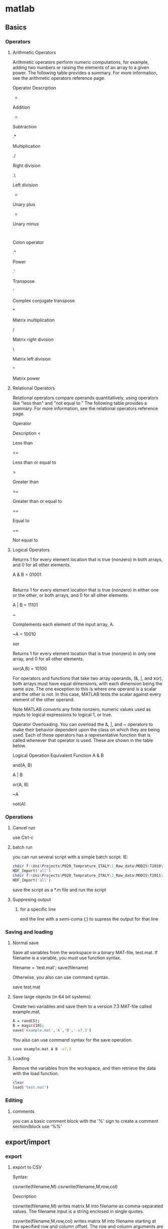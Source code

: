 * matlab
** Basics
*** Operators
**** Arithmetic Operators

Arithmetic operators perform numeric computations, for example, adding two numbers or raising the elements of an array to a given power. The following table provides a summary. For more information, see the arithmetic operators reference page.

Operator
Description
+

Addition

-

Subtraction

.*

Multiplication

./

Right division

.\

Left division

+

Unary plus

-

Unary minus

:

Colon operator

.^

Power

.'

Transpose

'

Complex conjugate transpose

*

Matrix multiplication

/

Matrix right division

\

Matrix left division

^

Matrix power
**** Relational Operators
Relational operators compare operands quantitatively, using operators like "less than" and "not equal to." The following table provides a summary. For more information, see the relational operators reference page.

Operator

Description
<

Less than

<=

Less than or equal to

>

Greater than

>=

Greater than or equal to

==

Equal to

~=

Not equal to
**** Logical Operators
Returns 1 for every element location that is true (nonzero) in both arrays, and 0 for all other elements.

A & B = 01001

|

Returns 1 for every element location that is true (nonzero) in either one or the other, or both arrays, and 0 for all other elements.

A | B = 11101

~

Complements each element of the input array, A.

~A = 10010

xor

Returns 1 for every element location that is true (nonzero) in only one array, and 0 for all other elements.

xor(A,B) = 10100

For operators and functions that take two array operands, (&, |, and xor), both arrays must have equal dimensions, with each dimension being the same size. The one exception to this is where one operand is a scalar and the other is not. In this case, MATLAB tests the scalar against every element of the other operand.

Note   MATLAB converts any finite nonzero, numeric values used as inputs to logical expressions to logical 1, or true.

Operator Overloading.  You can overload the &, |, and ~ operators to make their behavior dependent upon the class on which they are being used. Each of these operators has a representative function that is called whenever that operator is used. These are shown in the table below.

Logical Operation
Equivalent Function
A & B

and(A, B)

A | B

or(A, B)

~A

not(A)

*** Operations
**** Cancel run
use Ctrl-c
**** batch run
you can run several script with a simple batch script. IE:

#+BEGIN_SRC octave
chdir f:\Uni\Projects\P020_Temprature_ITALY\1_Raw_data\MODIS\T2010\
HDF_Import('all')
chdir f:\Uni\Projects\P020_Temprature_ITALY\1_Raw_data\MODIS\T2011\
HDF_Import('all')
#+END_SRC

save the script as a *.m file and run the script

**** Suppresing output
***** for a specific line
end the line with a semi-coma (;) to supress the output for that line
*** Saving and loading
**** Normal save 
Save all variables from the workspace in a binary MAT-file, test.mat. If filename is a variable, you must use function syntax.

filename = 'test.mat';
save(filename)

Otherwise, you also can use command syntax.

save test.mat
**** Save large objects (in 64 bit systems)
Create two variables and save them to a version 7.3 MAT-file called example.mat.

#+BEGIN_SRC sh
A = rand(5);
B = magic(10);
save('example.mat','A','B','-v7.3')
#+END_SRC

You also can use command syntax for the save operation.

#+BEGIN_SRC sh
save example.mat A B -v7.3
#+END_SRC

**** Loading
Remove the variables from the workspace, and then retrieve the data with the load function.

#+BEGIN_SRC sh
clear
load('test.mat')
#+END_SRC
*** Editing 
**** comments
you can a basic comment block with the '%' sign
to create a comment section/block use '%%' 
** export/import
*** export
**** export to CSV
Syntax:

csvwrite(filename,M)
csvwrite(filename,M,row,col)

Description

csvwrite(filename,M) writes matrix M into filename as comma-separated values. The filename input is a string enclosed in single quotes.

csvwrite(filename,M,row,col) writes matrix M into filename starting at the specified row and column offset. The row and column arguments are zero based, so that row=0 and C=0 specify the first value in the file.
Examples


csvwrite('csvlist.dat',m)

The next example writes the matrix to the file, starting at a column offset of 2.

csvwrite('csvlist.dat',m,0,2)

** Data managment
*** subsetting data
**** subset by variable value for a matrix

see also http://www.youtube.com/watch?v=98ZI0HF5qvw

use this code

#+BEGIN_SRC octave
target = 19
vi = find(sub0(:,2) <= target);
sub1=sub0(vi,:);
#+END_SRC

where target is the value you want to subset by
followed by finding the critirea in the matix (sub0) for all rows(:) column 2 (2) and a statment relative to target value
finally you subset the full data by the find data (vi)

Example
#+BEGIN_SRC octave
target = 19
vi = find(sub0(:,2) <= target);
sub1=sub0(vi,:);

target = 6
vi = find(sub1(:,2) >= target);
sub2=sub1(vi,:);
#+END_SRC

** Extract HDF files using matlab
First enter the current folder where you files are located, you can
the GUI:

[[file:~/org/attach/images/2013-03-19_11-04-22.png]]


This folder is where you insert all your dbf files and the LAT/LONG
binary files you converted to matlab (alexandra did that).

we then wither run the script fully or enter it command by command

the first command

load Lat_Lon02_01.mat;

*tip*: the ';' makes sure there is no output in the console

 import the lat/long data as a 600x600 matrix (2
vectors of 3600)

[[file:~/org/attach/images/2013-03-19_11-50-57.png]]



a = dir('*.hdf');


%load the pre prepared matlabe file for lat and long
load Lat_Lon02_01.mat;

%we create a variable with all files ending with *.hdf
a = dir('*.hdf');

%takes inside cariable 'a' from 1 to the size of 'a' starting at position 1
for i =1:size(a,1)
%this says to go to all files from 'a' to 'i'    . the .name is the name
%from the 'a' sub properties. this also uses the hdf read function [[*HDF%20read%20function][HDF read function]]
AOD(:,:,i)=hdfread(a(i).name,'grid1km', 'Fields', 'Optical_Depth_Land');
end

%rename, change and edit variables created
AOD=double(AOD);
f =(AOD==-9999);
AOD(f)=nan;
mAOD=AOD*0.001;

VectorAOD_2003_all = reshape(mAOD,[],size(a,1));

VectorAOD_2003_all_coord=[Lat_Lon02_01, VectorAOD_2003_all];

%save the data in matlab .mat format
save VectorAOD_2003_all_coord VectorAOD_2003_all_coord;

dlmwrite('tile_Boston_2003.txt',VectorAOD_2003_all_coord, 'delimiter', '\t', ...
'precision', 6);


% create list of file names

for i =1:size(a,1)
    U(i,:)=strcat(a(i).name);
end

** HDF read function

This function is used to read hdf files. it brings up a seperate
window when issued:

hdftool

and a window appears:


[[file:~/org/attach/images/2013-03-19_12-08-40.png]]


then in the HDF tool choose open file and load a hdf image

you will see on the right a "view as EOS" layer. here you will find
the diffent sub layers of the hdf structure (IE AOD etc). whats
important is the import command:

[[file:~/org/attach/images/2013-03-19_13-35-44.png]]

in the above example we copy this part:

Optical_Depth_Land = hdfread('F:\wtmp-miac\MAIACAOT.h02v01.20030011755.hdf', 'grid1km', 'Fields', 'Optical_Depth_Land');

to use in our matlab script

** Andrea codes
*** Run code temperature modis script
You can unpack the folder wherever you want, it's not a problem. Ideally, It should be better to unpack in the folder you
unpacked the code the last time (but it's not mandatory). Before launch, you need to set the paths. To do that open the file HDF_Import
and changes the following paths:

#+BEGIN_SRC octave
HDF_I_S = struct('inpath', {'/Users/andrea/Documents/MATLAB/Itai/matlab/'}, ...
                                  'outpath', {'/Users/andrea/Documents/MATLAB/Itai/New2/Output/'}, ...
                                  'codepath', {'/Users/andrea/Documents/MATLAB/Itai/New2'}


'/Users/andrea/Documents/MATLAB/Itai/matlab/' % with '\folder containing the HDF files and lat long files\'
'/Users/andrea/Documents/MATLAB/Itai/New2/Output/' %with '\folder you want the output files\'
'/Users/andrea/Documents/MATLAB/Itai/New2' %with '\folder you unpacked the archive i sent you\'
#+END_SRC

Remember to leave the \ at the end of the path name and save.
After, write in matlab:  HDF_Import('stage1')
and look for the output in the output folder.
Instead of stage1 you can write stage2 or stage3 or stage4 or *all*.

you will need to put all HDF files per that year in a seperate year folder
you need in every year folder a copy of all code scripts and lat/long files
in each folder in the hdf_import code you need to change the paths/years as needed

*** Run code MIAC PM data (binary lat/long files)
**** Run the code
     create a folder structure with yearly folders (2000,2001 etc)
in each folder put all the hdf files for that year (all tiles can go
in one folder) and the lat/long binary files for each tile.

in the ROOT folder put all the scripts.

to run issue :

AOD_Importnew

and let the script run until finished

**** to change regions
1.change the dimensions according to the data, that is
-change in all files the X*X dimensions e.g 600*600 to 150*150
-in the ~retreivelatlong.m~ script change the fread line to
correspond to the Lat/Long dimensions:

#+BEGIN_SRC octave
fprintf('\nReading tie : %s', char(AOD_I_Tie.TieName));
    %Open the file
    fid = fopen(AOD_I_Tie.TieName);
    %Read the file. Don't change the single
    iLatLong = fread(fid, [22500 2], 'single') %!!!!need to change the number !!!
#+END_SRC


so in the above example since the dimension is 150x150 the number is
2250
*** Run code MIAC PM data (hdf lat/long files)
**** Run the code
-create a folder structure with:
1.a code directory with all the code in it
2.at the same level as the code create seperate folders for each tile
with all years in it
3.put a copy of all hdf lat/long in each tile directory
4.add the path of the root folder with the code/tile folders to matlab
5.run the command 'AOD_ImportHDF'
$Note it has to be UPPER case for AOD$
*** Code for NDVI (MODIS HDF)
put the code in folder and the HDF+lat/long files in another
folder. both should be in a Root folder. then launch in matlab add to
the PATH the folder with the code
go to the root folder and launch NDVI_import
** meytars code
*** base scripts 
-create a text file with all your hdf files and full PATH
-create a lat and long file hdf files

the code is devided into two main files:

maiacrun- the file you run which calls the function
maiacread-the function itselfs with most of the code

The code itself is commented so more datailed explenations on ecah step can be viwed in the code but a few important points:

you need to change the matlab PATH to where the function is. this can be done via the gui or with the following command:


%change dir to path
cd '/home/zeltak/smb4k/ZUNISYN/ZUraid/Uni/org/files/Uni/Projects/code/P46/MAIAC'


also, make sure that the file names are correct for the function, since if you rename it the script will crash and give you an error

@note: an error may occur when trying to extract the dates from the file names, make sure terra is always written as 'tera' in all occurances (paths names, text file with paths etc) so that the terra script part dosent crash@


